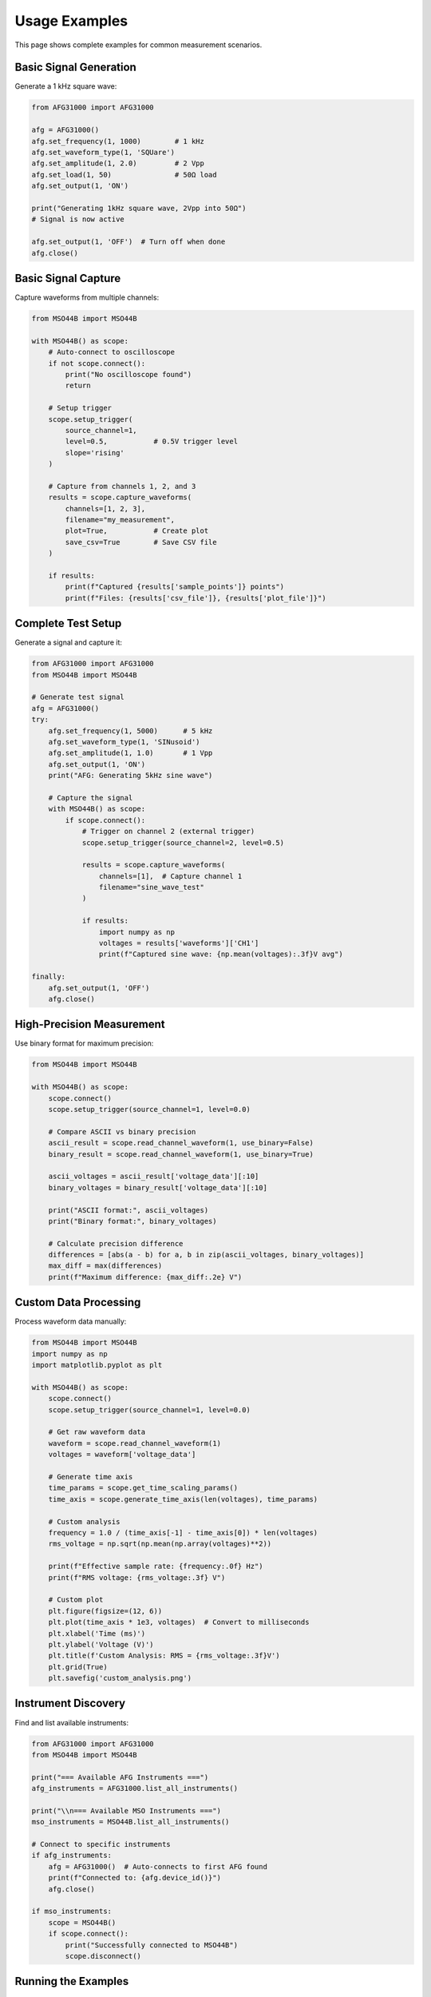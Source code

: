 Usage Examples
==============

This page shows complete examples for common measurement scenarios.

Basic Signal Generation
-----------------------

Generate a 1 kHz square wave:

.. code-block:: python

   from AFG31000 import AFG31000

   afg = AFG31000()
   afg.set_frequency(1, 1000)        # 1 kHz
   afg.set_waveform_type(1, 'SQUare')
   afg.set_amplitude(1, 2.0)         # 2 Vpp
   afg.set_load(1, 50)               # 50Ω load
   afg.set_output(1, 'ON')
   
   print("Generating 1kHz square wave, 2Vpp into 50Ω")
   # Signal is now active
   
   afg.set_output(1, 'OFF')  # Turn off when done
   afg.close()

Basic Signal Capture
--------------------

Capture waveforms from multiple channels:

.. code-block:: python

   from MSO44B import MSO44B

   with MSO44B() as scope:
       # Auto-connect to oscilloscope
       if not scope.connect():
           print("No oscilloscope found")
           return
       
       # Setup trigger
       scope.setup_trigger(
           source_channel=1,
           level=0.5,           # 0.5V trigger level
           slope='rising'
       )
       
       # Capture from channels 1, 2, and 3
       results = scope.capture_waveforms(
           channels=[1, 2, 3],
           filename="my_measurement",
           plot=True,           # Create plot
           save_csv=True        # Save CSV file
       )
       
       if results:
           print(f"Captured {results['sample_points']} points")
           print(f"Files: {results['csv_file']}, {results['plot_file']}")

Complete Test Setup
-------------------

Generate a signal and capture it:

.. code-block:: python

   from AFG31000 import AFG31000
   from MSO44B import MSO44B

   # Generate test signal
   afg = AFG31000()
   try:
       afg.set_frequency(1, 5000)      # 5 kHz
       afg.set_waveform_type(1, 'SINusoid')
       afg.set_amplitude(1, 1.0)       # 1 Vpp
       afg.set_output(1, 'ON')
       print("AFG: Generating 5kHz sine wave")
       
       # Capture the signal
       with MSO44B() as scope:
           if scope.connect():
               # Trigger on channel 2 (external trigger)
               scope.setup_trigger(source_channel=2, level=0.5)
               
               results = scope.capture_waveforms(
                   channels=[1],  # Capture channel 1
                   filename="sine_wave_test"
               )
               
               if results:
                   import numpy as np
                   voltages = results['waveforms']['CH1']
                   print(f"Captured sine wave: {np.mean(voltages):.3f}V avg")
   
   finally:
       afg.set_output(1, 'OFF')
       afg.close()

High-Precision Measurement
--------------------------

Use binary format for maximum precision:

.. code-block:: python

   from MSO44B import MSO44B

   with MSO44B() as scope:
       scope.connect()
       scope.setup_trigger(source_channel=1, level=0.0)
       
       # Compare ASCII vs binary precision
       ascii_result = scope.read_channel_waveform(1, use_binary=False)
       binary_result = scope.read_channel_waveform(1, use_binary=True)
       
       ascii_voltages = ascii_result['voltage_data'][:10]
       binary_voltages = binary_result['voltage_data'][:10]
       
       print("ASCII format:", ascii_voltages)
       print("Binary format:", binary_voltages)
       
       # Calculate precision difference
       differences = [abs(a - b) for a, b in zip(ascii_voltages, binary_voltages)]
       max_diff = max(differences)
       print(f"Maximum difference: {max_diff:.2e} V")

Custom Data Processing
---------------------

Process waveform data manually:

.. code-block:: python

   from MSO44B import MSO44B
   import numpy as np
   import matplotlib.pyplot as plt

   with MSO44B() as scope:
       scope.connect()
       scope.setup_trigger(source_channel=1, level=0.0)
       
       # Get raw waveform data
       waveform = scope.read_channel_waveform(1)
       voltages = waveform['voltage_data']
       
       # Generate time axis
       time_params = scope.get_time_scaling_params()
       time_axis = scope.generate_time_axis(len(voltages), time_params)
       
       # Custom analysis
       frequency = 1.0 / (time_axis[-1] - time_axis[0]) * len(voltages)
       rms_voltage = np.sqrt(np.mean(np.array(voltages)**2))
       
       print(f"Effective sample rate: {frequency:.0f} Hz")
       print(f"RMS voltage: {rms_voltage:.3f} V")
       
       # Custom plot
       plt.figure(figsize=(12, 6))
       plt.plot(time_axis * 1e3, voltages)  # Convert to milliseconds
       plt.xlabel('Time (ms)')
       plt.ylabel('Voltage (V)')
       plt.title(f'Custom Analysis: RMS = {rms_voltage:.3f}V')
       plt.grid(True)
       plt.savefig('custom_analysis.png')

Instrument Discovery
-------------------

Find and list available instruments:

.. code-block:: python

   from AFG31000 import AFG31000
   from MSO44B import MSO44B

   print("=== Available AFG Instruments ===")
   afg_instruments = AFG31000.list_all_instruments()
   
   print("\\n=== Available MSO Instruments ===")
   mso_instruments = MSO44B.list_all_instruments()
   
   # Connect to specific instruments
   if afg_instruments:
       afg = AFG31000()  # Auto-connects to first AFG found
       print(f"Connected to: {afg.device_id()}")
       afg.close()
   
   if mso_instruments:
       scope = MSO44B()
       if scope.connect():
           print("Successfully connected to MSO44B")
           scope.disconnect()

Running the Examples
-------------------

Use the built-in example runner:

.. code-block:: bash

   python test_instrument.py

This will show a menu of examples:

.. code-block:: text

   Instrument Driver Examples:
   1. AFG31000 Basic Example
   2. Raw pyMSO4 Example
   3. MSO44B Wrapper Example
   4. Combined AFG + MSO Example
   5. Instrument Discovery Example
   6. Reusable Methods Example
   7. ASCII vs Binary Example

Each example demonstrates different aspects of the library and serves as a starting point 
for your own measurement scripts.